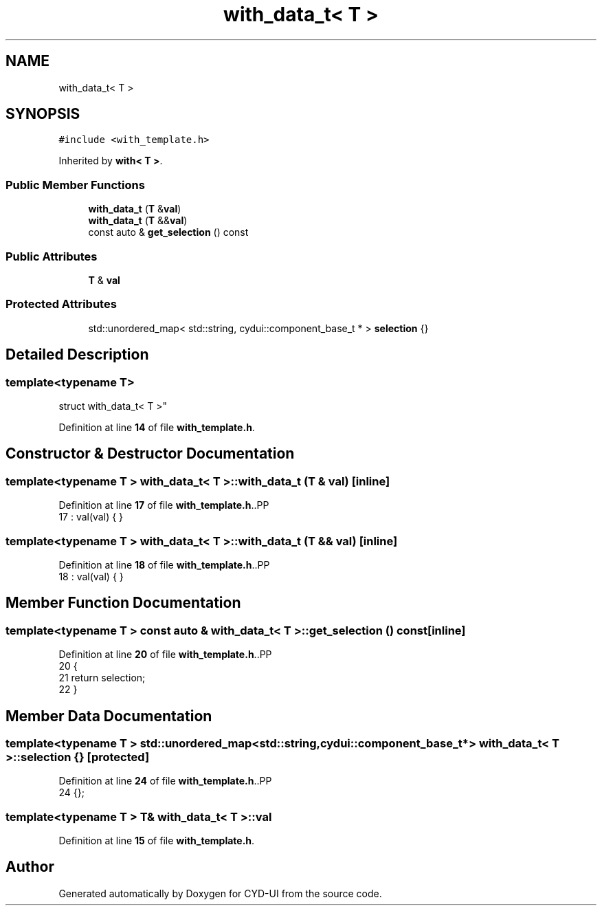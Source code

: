 .TH "with_data_t< T >" 3 "CYD-UI" \" -*- nroff -*-
.ad l
.nh
.SH NAME
with_data_t< T >
.SH SYNOPSIS
.br
.PP
.PP
\fC#include <with_template\&.h>\fP
.PP
Inherited by \fBwith< T >\fP\&.
.SS "Public Member Functions"

.in +1c
.ti -1c
.RI "\fBwith_data_t\fP (\fBT\fP &\fBval\fP)"
.br
.ti -1c
.RI "\fBwith_data_t\fP (\fBT\fP &&\fBval\fP)"
.br
.ti -1c
.RI "const auto & \fBget_selection\fP () const"
.br
.in -1c
.SS "Public Attributes"

.in +1c
.ti -1c
.RI "\fBT\fP & \fBval\fP"
.br
.in -1c
.SS "Protected Attributes"

.in +1c
.ti -1c
.RI "std::unordered_map< std::string, cydui::component_base_t * > \fBselection\fP {}"
.br
.in -1c
.SH "Detailed Description"
.PP 

.SS "template<typename \fBT\fP>
.br
struct with_data_t< T >"
.PP
Definition at line \fB14\fP of file \fBwith_template\&.h\fP\&.
.SH "Constructor & Destructor Documentation"
.PP 
.SS "template<typename \fBT\fP > \fBwith_data_t\fP< \fBT\fP >\fB::with_data_t\fP (\fBT\fP & val)\fC [inline]\fP"

.PP
Definition at line \fB17\fP of file \fBwith_template\&.h\fP\&..PP
.nf
17 : val(val) { }
.fi

.SS "template<typename \fBT\fP > \fBwith_data_t\fP< \fBT\fP >\fB::with_data_t\fP (\fBT\fP && val)\fC [inline]\fP"

.PP
Definition at line \fB18\fP of file \fBwith_template\&.h\fP\&..PP
.nf
18 : val(val) { }
.fi

.SH "Member Function Documentation"
.PP 
.SS "template<typename \fBT\fP > const auto & \fBwith_data_t\fP< \fBT\fP >::get_selection () const\fC [inline]\fP"

.PP
Definition at line \fB20\fP of file \fBwith_template\&.h\fP\&..PP
.nf
20                                     {
21     return selection;
22   }
.fi

.SH "Member Data Documentation"
.PP 
.SS "template<typename \fBT\fP > std::unordered_map<std::string, cydui::component_base_t*> \fBwith_data_t\fP< \fBT\fP >::selection {}\fC [protected]\fP"

.PP
Definition at line \fB24\fP of file \fBwith_template\&.h\fP\&..PP
.nf
24 {};
.fi

.SS "template<typename \fBT\fP > \fBT\fP& \fBwith_data_t\fP< \fBT\fP >::val"

.PP
Definition at line \fB15\fP of file \fBwith_template\&.h\fP\&.

.SH "Author"
.PP 
Generated automatically by Doxygen for CYD-UI from the source code\&.
